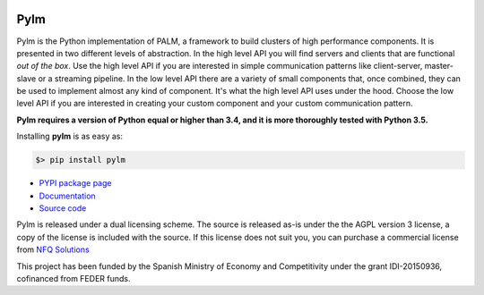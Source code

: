 .. figure:: docs/source/_images/nfq_solutions.png
    :scale: 60

Pylm
====

Pylm is the Python implementation of PALM, a framework to build
clusters of high performance components. It is presented in two
different levels of abstraction. In the high level API you will find
servers and clients that are functional *out of the box*. Use the high
level API if you are interested in simple communication patterns like
client-server, master-slave or a streaming pipeline. In the low level
API there are a variety of small components that, once combined,
they can be used to implement almost any kind of
component. It's what the high level API uses under the hood. Choose
the low level API if you are interested in creating your custom
component and your custom communication pattern.

**Pylm requires a version of Python equal or higher than 3.4, and it is
more thoroughly tested with Python 3.5.**

Installing **pylm** is as easy as:

.. code-block:: bash

   $> pip install pylm

* `PYPI package page <https://pypi.python.org/pypi/pylm/>`_

* `Documentation <http://pylm.readthedocs.io/en/latest/>`_

* `Source code <https://github.com/nfqsolutions/pylm>`_

Pylm is released under a dual licensing scheme. The source is released
as-is under the the AGPL version 3 license, a copy of the license is
included with the source. If this license does not suit you,
you can purchase a commercial license from `NFQ Solutions
<http://nfqsolutions.com>`_

This project has been funded by the Spanish Ministry of Economy and
Competitivity under the grant IDI-20150936, cofinanced from FEDER
funds.
